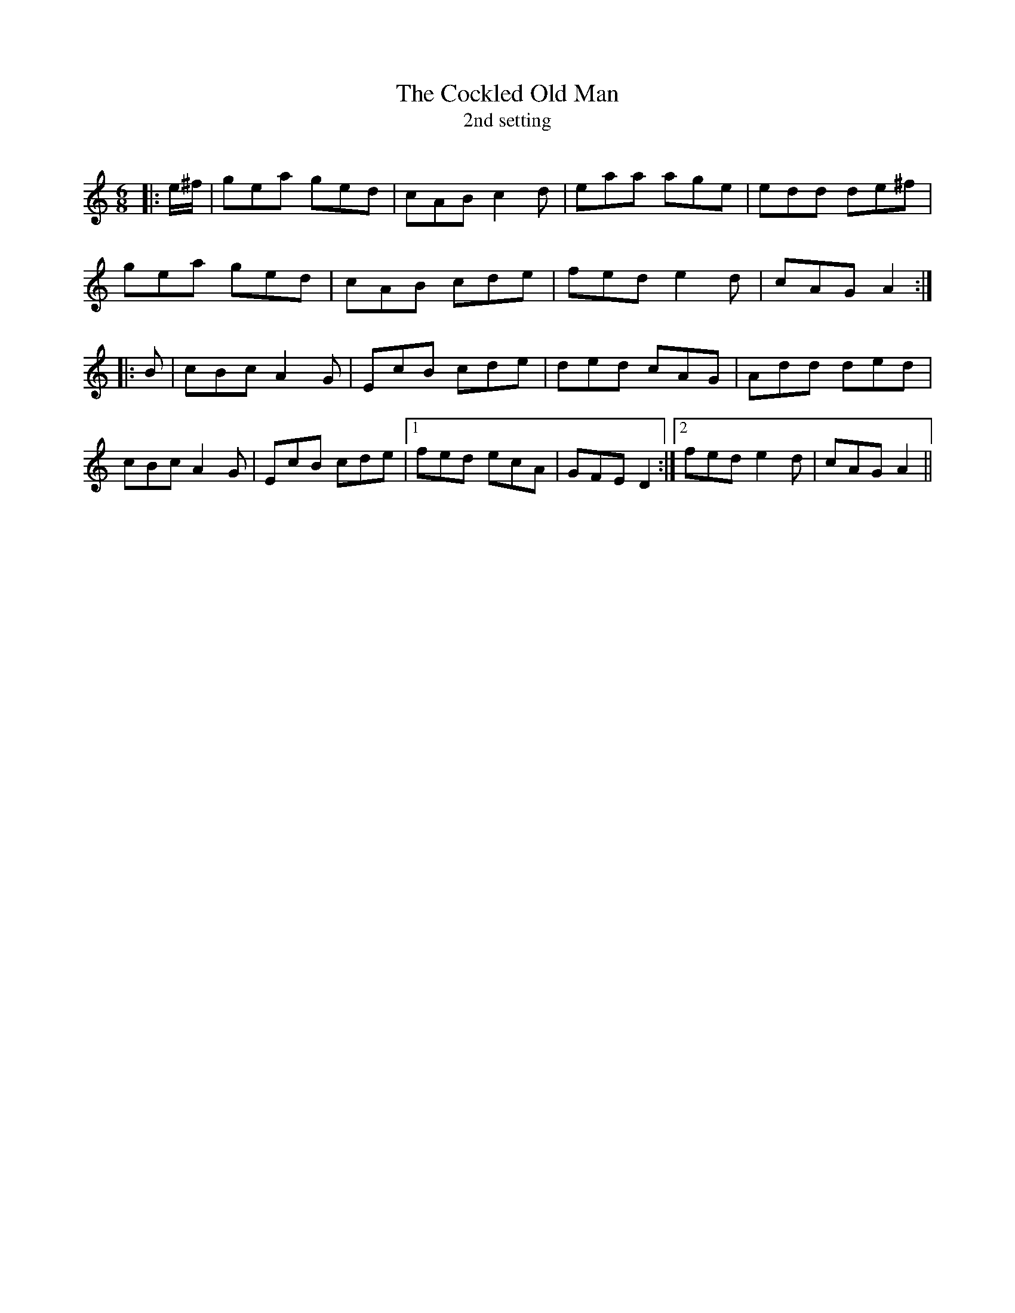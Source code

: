 X:1
T: The Cockled Old Man
T: 2nd setting
R:Jig
Q:180
K:Am
M:6/8
L:1/16
|:e^f|g2e2a2 g2e2d2|c2A2B2 c4d2|e2a2a2 a2g2e2|e2d2d2 d2e2^f2|
g2e2a2 g2e2d2|c2A2B2 c2d2e2|f2e2d2 e4d2|c2A2G2 A4:|
|:B2|c2B2c2 A4G2|E2c2B2 c2d2e2|d2e2d2 c2A2G2|A2d2d2 d2e2d2|
c2B2c2 A4G2|E2c2B2 c2d2e2|1f2e2d2 e2c2A2|G2F2E2 D4:|2f2e2d2 e4d2|c2A2G2 A4||
